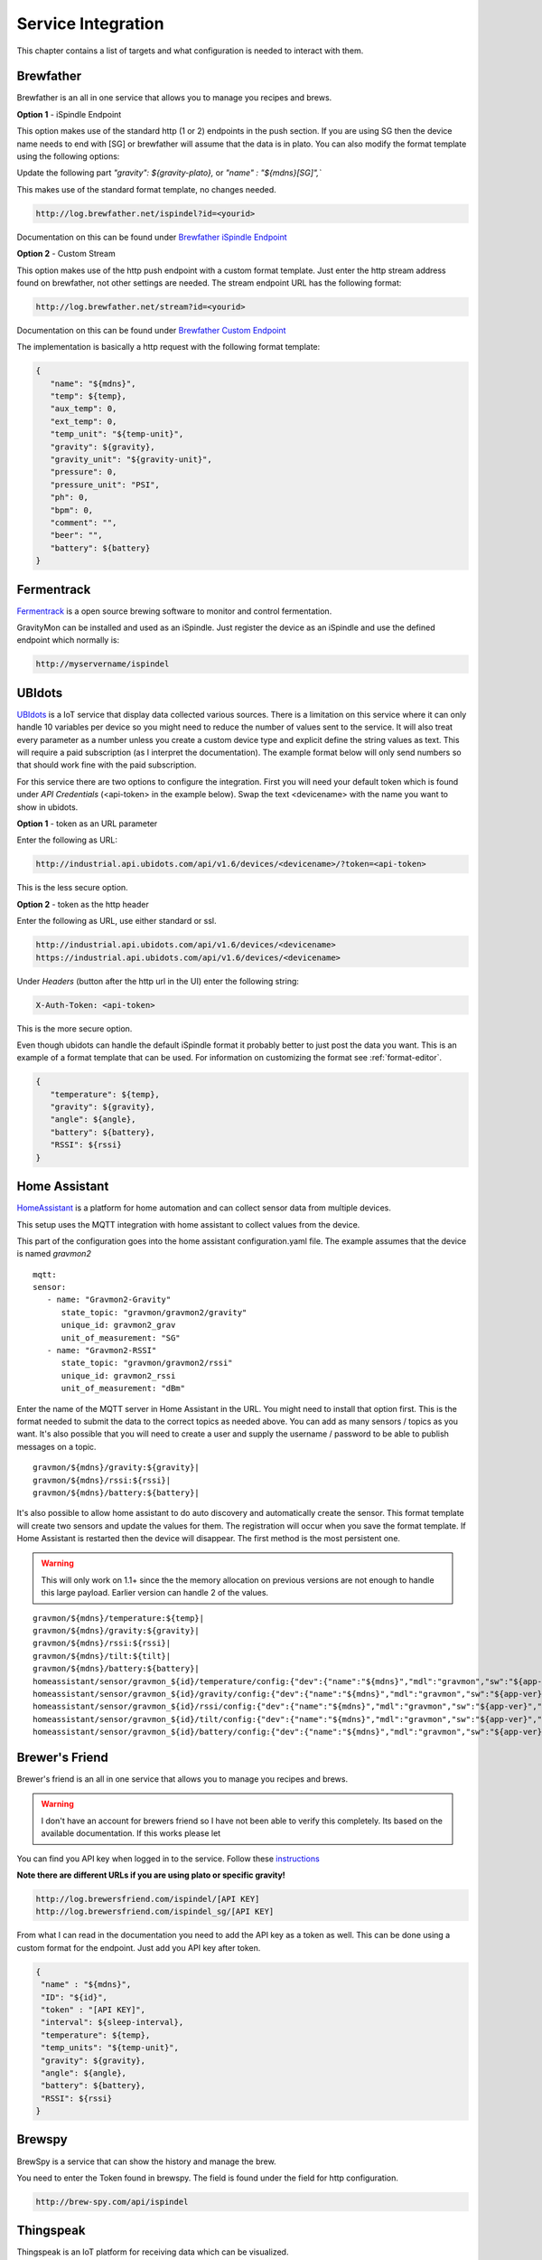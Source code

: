 .. _services:

Service Integration
###################

This chapter contains a list of targets and what configuration is needed to interact with them.

Brewfather
++++++++++

Brewfather is an all in one service that allows you to manage you recipes and brews. 

**Option 1** - iSpindle Endpoint

This option makes use of the standard http (1 or 2) endpoints in the push section. If you are using SG then the device name needs to end with [SG] or brewfather will assume 
that the data is in plato. You can also modify the format template using the following options:

Update the following part `"gravity": ${gravity-plato},` or `"name" : "${mdns}[SG]",``

This makes use of the standard format template, no changes needed.

.. code-block::

   http://log.brewfather.net/ispindel?id=<yourid>


Documentation on this can be found under `Brewfather iSpindle Endpoint <https://docs.brewfather.app/integrations/ispindel>`_


**Option 2** - Custom Stream

This option makes use of the http push endpoint with a custom format template. Just enter the http stream address found 
on brewfather, not other settings are needed. The stream endpoint URL has the following format:

.. code-block::

   http://log.brewfather.net/stream?id=<yourid>

Documentation on this can be found under `Brewfather Custom Endpoint <https://docs.brewfather.app/integrations/custom-stream>`_

The implementation is basically a http request with the following format template:

.. code-block::

   {
      "name": "${mdns}",
      "temp": ${temp},
      "aux_temp": 0,
      "ext_temp": 0,
      "temp_unit": "${temp-unit}",
      "gravity": ${gravity},
      "gravity_unit": "${gravity-unit}",
      "pressure": 0,
      "pressure_unit": "PSI",
      "ph": 0,
      "bpm": 0,
      "comment": "",
      "beer": "",
      "battery": ${battery}
   }


Fermentrack
+++++++++++

`Fermentrack <https://www.fermentrack.com>`_ is a open source brewing software to monitor and control fermentation.

GravityMon can be installed and used as an iSpindle. Just register the device as an iSpindle and use the defined endpoint which normally is:

.. code-block::

   http://myservername/ispindel


UBIdots
+++++++

`UBIdots <https://www.ubidots.com>`_ is a IoT service that display data collected various sources. There is a limitation on this service where it can only handle 10 variables per device so 
you might need to reduce the number of values sent to the service. It will also treat every parameter as a number unless you create a custom device type and explicit define the string values 
as text. This will require a paid subscription (as I interpret the documentation). The example format below will only send numbers so that should work fine with the paid subscription. 

For this service there are two options to configure the integration. First you will need your default token which is found under `API Credentials` (<api-token> in the example below).
Swap the text <devicename> with the name you want to show in ubidots. 

**Option 1** - token as an URL parameter

Enter the following as URL:

.. code-block::

   http://industrial.api.ubidots.com/api/v1.6/devices/<devicename>/?token=<api-token>


This is the less secure option. 

**Option 2** - token as the http header

Enter the following as URL, use either standard or ssl.
   
.. code-block::

   http://industrial.api.ubidots.com/api/v1.6/devices/<devicename>
   https://industrial.api.ubidots.com/api/v1.6/devices/<devicename>


Under `Headers` (button after the http url in the UI) enter the following string: 
   
.. code-block::

   X-Auth-Token: <api-token>


This is the more secure option.

Even though ubidots can handle the default iSpindle format it probably better to just post the data you want. This is an example of a 
format template that can be used. For information on customizing the format see :ref:`format-editor`.

.. code-block:: 

   { 
      "temperature": ${temp}, 
      "gravity": ${gravity}, 
      "angle": ${angle}, 
      "battery": ${battery}, 
      "RSSI": ${rssi} 
   }


Home Assistant
+++++++++++++++

`HomeAssistant <https://www.homeassistant.io>`_ is a platform for home automation and can collect sensor data
from multiple devices. 

This setup uses the MQTT integration with home assistant to collect values from the device.

This part of the configuration goes into the home assistant configuration.yaml file. The example assumes that the
device is named `gravmon2`

::

   mqtt:
   sensor:
      - name: "Gravmon2-Gravity"
         state_topic: "gravmon/gravmon2/gravity"
         unique_id: gravmon2_grav
         unit_of_measurement: "SG"
      - name: "Gravmon2-RSSI"
         state_topic: "gravmon/gravmon2/rssi"
         unique_id: gravmon2_rssi
         unit_of_measurement: "dBm"


Enter the name of the MQTT server in Home Assistant in the URL. You might need to install that option 
first. This is the format needed to submit the data to the correct topics as needed above. You can add as 
many sensors / topics as you want. It's also possible that you will need to create a user and supply the 
username / password to be able to publish messages on a topic.

::

   gravmon/${mdns}/gravity:${gravity}|
   gravmon/${mdns}/rssi:${rssi}|
   gravmon/${mdns}/battery:${battery}|


It's also possible to allow home assistant to do auto discovery and automatically create the sensor. This format 
template will create two sensors and update the values for them. The registration will occur when you save the format template. If Home Assistant 
is restarted then the device will disappear. The first method is the most persistent one. 

.. warning::
  This will only work on 1.1+ since the the memory allocation on previous versions are not enough to handle this large payload.
  Earlier version can handle 2 of the values.


::

   gravmon/${mdns}/temperature:${temp}|
   gravmon/${mdns}/gravity:${gravity}|
   gravmon/${mdns}/rssi:${rssi}|
   gravmon/${mdns}/tilt:${tilt}|
   gravmon/${mdns}/battery:${battery}|
   homeassistant/sensor/gravmon_${id}/temperature/config:{"dev":{"name":"${mdns}","mdl":"gravmon","sw":"${app-ver}","ids":"${id}"},"uniq_id":"${id}_temp","name":"temperature","dev_cla":"temperature","unit_of_meas":"${temp-unit}","stat_t":"gravmon/${mdns}/temperature"}|
   homeassistant/sensor/gravmon_${id}/gravity/config:{"dev":{"name":"${mdns}","mdl":"gravmon","sw":"${app-ver}","ids":"${id}"},"uniq_id":"${id}_grav","name":"gravity","dev_cla":"temperature","unit_of_meas":" ${gravity-unit}","stat_t":"gravmon/${mdns}/gravity"}|
   homeassistant/sensor/gravmon_${id}/rssi/config:{"dev":{"name":"${mdns}","mdl":"gravmon","sw":"${app-ver}","ids":"${id}"},"uniq_id":"${id}_rssi","name":"rssi","dev_cla":"temperature","unit_of_meas":"dBm","stat_t":"gravmon/${mdns}/rssi"}|
   homeassistant/sensor/gravmon_${id}/tilt/config:{"dev":{"name":"${mdns}","mdl":"gravmon","sw":"${app-ver}","ids":"${id}"},"uniq_id":"${id}_tilt","name":"tilt","dev_cla":"temperature","stat_t":"gravmon/${mdns}/tilt"}|
   homeassistant/sensor/gravmon_${id}/battery/config:{"dev":{"name":"${mdns}","mdl":"gravmon","sw":"${app-ver}","ids":"${id}"},"uniq_id":"${id}_batt","name":"battery","dev_cla":"voltage","unit_of_meas":"V","stat_t":"gravmon/${mdns}/battery"}|


Brewer's Friend
+++++++++++++++

Brewer's friend is an all in one service that allows you to manage you recipes and brews. 

.. warning::
  I don't have an account for brewers friend so I have not been able to verify this completely. Its based on
  the available documentation. If this works please let 

You can find you API key when logged in to the service. Follow these `instructions <https://docs.brewersfriend.com/devices/ispindel>`_

**Note there are different URLs if you are using plato or specific gravity!**

.. code-block::

   http://log.brewersfriend.com/ispindel/[API KEY]
   http://log.brewersfriend.com/ispindel_sg/[API KEY]


From what I can read in the documentation you need to add the API key as a token as well. This can be done using a custom 
format for the endpoint. Just add you API key after token.

.. code-block:: 

  {
   "name" : "${mdns}",
   "ID": "${id}",
   "token" : "[API KEY]",
   "interval": ${sleep-interval}, 
   "temperature": ${temp},
   "temp_units": "${temp-unit}",
   "gravity": ${gravity},
   "angle": ${angle},
   "battery": ${battery},
   "RSSI": ${rssi}
  }


Brewspy
+++++++

BrewSpy is a service that can show the history and manage the brew.

You need to enter the Token found in brewspy. The field is found under the field for http configuration.

.. code-block::

   http://brew-spy.com/api/ispindel


Thingspeak
++++++++++

Thingspeak is an IoT platform for receiving data which can be visualized.

In order to use this platform you need to create a channel (channel = device) and get the APIKEY for 
writing to the channel. Each channel can handle up to 8 measurements. In the http field enter the following URL.

.. code-block::

   http://api.thingspeak.com/update.json


You also need to create a custom format for the selected endpoint where the field1-field8 contains the data 
you want to include. The example below sends 5 different values to the channel identified by the API key.

.. code-block::

   { 
      "api_key": "<your write api key for channel>",
      "field1": ${gravity}, 
      "field2": ${temp},
      "field3": ${angle},
      "field4": ${battery},
      "field5": ${rssi}
   }


Blynk.io
++++++++

Blynk is an IoT service which can be updated via http get. It also has an mobile device that can be used to show the data.

In order to use this platform you need to create a device which can be used to receive the data. Each device will have a 
unique token that is used to identify it. You need to use the HTTP GET option (http-3) on the device for this to work. Enter the 
following URL in the UI. This will allow us to update several data points at once. I usually enter the token in the ``token2`` field 
so the format template does not contain any sensitive data and it's easier to switch to another device. 

.. code-block::

   http://blynk.cloud/external/api/batch/update


In the format editor you can enter this template which will send 3 values to blynk. You can add as many as you want but make sure 
these are configured on the device with the correct validation option such as data type and range. The value should be on one line 
starting with a ``?``. This string will be added to the URL above when doing the post. You can add more values if you want. 

.. code-block::

   ?token=${token2}&v1=${temp}&v2=${gravity}&v3=${angle}


Brewpiless
++++++++++

If you connect the device to the brewpiless access point there is not way to access the user interface for configuration so it's recommended to connect the device to your normal network. 

The device need to have a name starting with iSpindle, for example `iSpindel000`. Set the URL for one of the http POST targets to `http://ip/gravity` where ip is the ip address of Brewpiless. 


BrewBlox
++++++++++

To send iSpindel data to brewblox over mqtt you need to modify the format template to match the expected format. Once you have configured the mqtt information you also need to update the format template 
for this target. 

This format template will post the expected json document on the topic, don't forget the `|` character at the end of the line which is needed to parse the payload. The first to words are the topic 
name and after the first `:` this is the json payload. Text within the brackets will be used as the unit for the value and degC is displayed as °C. You can add other parameters under the data section 
in the json document if you need other values as well.

.. code-block::

   brewcast/history:{"key":"${mdns}","data":{"Temperature[degC]": ${temp-c},"Temperature[degF]": ${temp-f},"Battery[V]":${battery},"Tilt[deg]":${angle},"Rssi[dBm]":${rssi},"SG":${gravity-sg},"Plato":${gravity-plato}}}|


The json message on the mqtt topic  would look like this:

.. code-block:: json

   {
      "key": "gravitymon",
      "data": {
         "Temperature[degC]": 27,
         "Temperature[degF]": 80,
         "Battery[V]": 4.1,
         "Tilt[deg]": 25,
         "Rssi[dBm]": -78,
         "SG": 1,
         "Plato": 0
      }
   }
